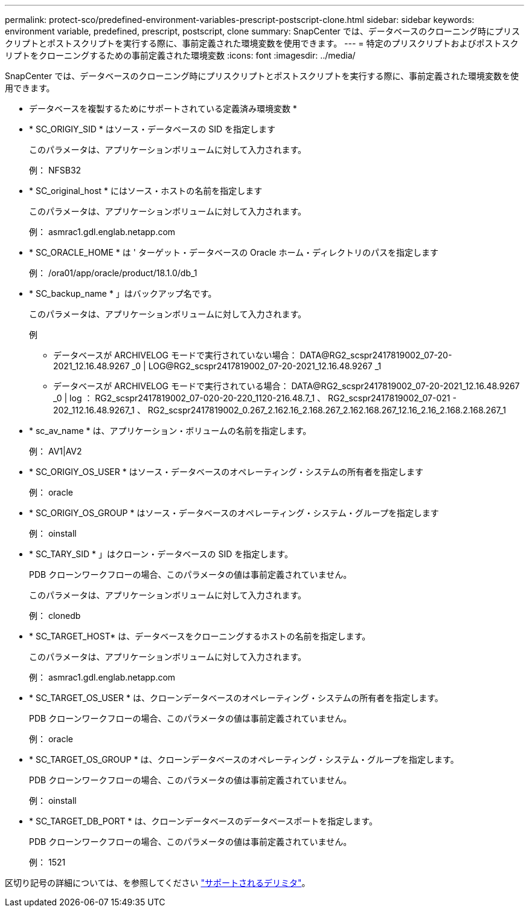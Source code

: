 ---
permalink: protect-sco/predefined-environment-variables-prescript-postscript-clone.html 
sidebar: sidebar 
keywords: environment variable, predefined, prescript, postscript, clone 
summary: SnapCenter では、データベースのクローニング時にプリスクリプトとポストスクリプトを実行する際に、事前定義された環境変数を使用できます。 
---
= 特定のプリスクリプトおよびポストスクリプトをクローニングするための事前定義された環境変数
:icons: font
:imagesdir: ../media/


[role="lead"]
SnapCenter では、データベースのクローニング時にプリスクリプトとポストスクリプトを実行する際に、事前定義された環境変数を使用できます。

* データベースを複製するためにサポートされている定義済み環境変数 *

* * SC_ORIGIY_SID * はソース・データベースの SID を指定します
+
このパラメータは、アプリケーションボリュームに対して入力されます。

+
例： NFSB32

* * SC_original_host * にはソース・ホストの名前を指定します
+
このパラメータは、アプリケーションボリュームに対して入力されます。

+
例： asmrac1.gdl.englab.netapp.com

* * SC_ORACLE_HOME * は ' ターゲット・データベースの Oracle ホーム・ディレクトリのパスを指定します
+
例： /ora01/app/oracle/product/18.1.0/db_1

* * SC_backup_name * 」はバックアップ名です。
+
このパラメータは、アプリケーションボリュームに対して入力されます。

+
例

+
** データベースが ARCHIVELOG モードで実行されていない場合： DATA@RG2_scspr2417819002_07-20-2021_12.16.48.9267 _0 | LOG@RG2_scspr2417819002_07-20-2021_12.16.48.9267 _1
** データベースが ARCHIVELOG モードで実行されている場合： DATA@RG2_scspr2417819002_07-20-2021_12.16.48.9267 _0 | log ： RG2_scspr2417819002_07-020-20-220_1120-216.48.7_1 、 RG2_scspr2417819002_07-021 - 202_112.16.48.9267_1 、 RG2_scspr2417819002_0.267_2.162.16_2.168.267_2.162.168.267_12.16_2.16_2.168.2.168.267_1


* * sc_av_name * は、アプリケーション・ボリュームの名前を指定します。
+
例： AV1|AV2

* * SC_ORIGIY_OS_USER * はソース・データベースのオペレーティング・システムの所有者を指定します
+
例： oracle

* * SC_ORIGIY_OS_GROUP * はソース・データベースのオペレーティング・システム・グループを指定します
+
例： oinstall

* * SC_TARY_SID * 」はクローン・データベースの SID を指定します。
+
PDB クローンワークフローの場合、このパラメータの値は事前定義されていません。

+
このパラメータは、アプリケーションボリュームに対して入力されます。

+
例： clonedb

* * SC_TARGET_HOST* は、データベースをクローニングするホストの名前を指定します。
+
このパラメータは、アプリケーションボリュームに対して入力されます。

+
例： asmrac1.gdl.englab.netapp.com

* * SC_TARGET_OS_USER * は、クローンデータベースのオペレーティング・システムの所有者を指定します。
+
PDB クローンワークフローの場合、このパラメータの値は事前定義されていません。

+
例： oracle

* * SC_TARGET_OS_GROUP * は、クローンデータベースのオペレーティング・システム・グループを指定します。
+
PDB クローンワークフローの場合、このパラメータの値は事前定義されていません。

+
例： oinstall

* * SC_TARGET_DB_PORT * は、クローンデータベースのデータベースポートを指定します。
+
PDB クローンワークフローの場合、このパラメータの値は事前定義されていません。

+
例： 1521



区切り記号の詳細については、を参照してください link:../protect-sco/predefined-environment-variables-prescript-postscript-backup.html#supported-delimiters["サポートされるデリミタ"^]。
